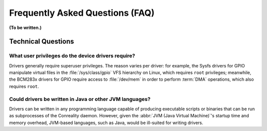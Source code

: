 ********************************
Frequently Asked Questions (FAQ)
********************************

**(To be written.)**

Technical Questions
===================

What user privileges do the device drivers require?
---------------------------------------------------

Drivers generally require superuser privileges. The reason varies per
driver: for example, the Sysfs drivers for GPIO manipulate virtual files in
the :file:`/sys/class/gpio` VFS hierarchy on Linux, which requires ``root``
privileges; meanwhile, the BCM283x drivers for GPIO require access to
:file:`/dev/mem` in order to perform :term:`DMA` operations, which also
requires ``root``.

Could drivers be written in Java or other JVM languages?
--------------------------------------------------------

Drivers can be written in any programming language capable of producing
executable scripts or binaries that can be run as subprocesses of the
Conreality daemon. However, given the :abbr:`JVM (Java Virtual Machine)`'s
startup time and memory overhead, JVM-based languages, such as Java, would
be ill-suited for writing drivers.
